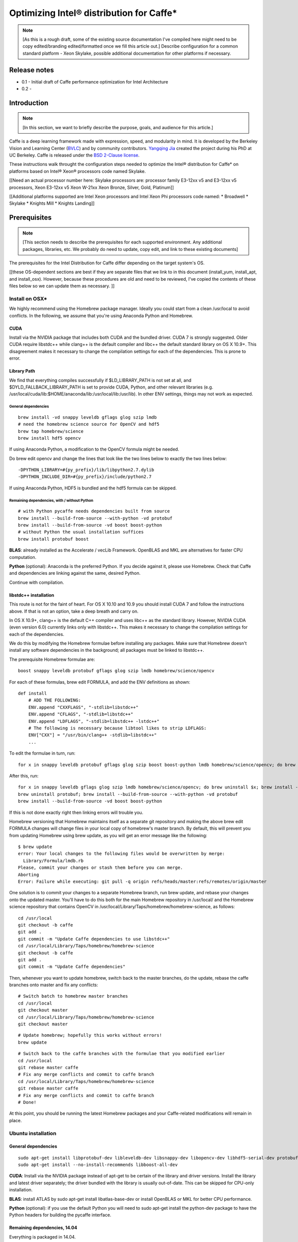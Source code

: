.. _caffe-optimization: 

.. ---------------------------------------------------------------------------
.. Copyright 2017 Intel Corporation
.. Licensed under the Apache License, Version 2.0 (the "License");
.. you may not use this file except in compliance with the License.
.. You may obtain a copy of the License at
..
..      http://www.apache.org/licenses/LICENSE-2.0
..
.. Unless required by applicable law or agreed to in writing, software
.. distributed under the License is distributed on an "AS IS" BASIS,
.. WITHOUT WARRANTIES OR CONDITIONS OF ANY KIND, either express or implied.
.. See the License for the specific language governing permissions and
.. limitations under the License.
.. ---------------------------------------------------------------------------

*****************************************
Optimizing Intel® distribution for Caffe*
*****************************************

.. Note::
   [As this is a rough draft, some of the existing source documentation I've compiled here might need to be copy edited/branding edited/formatted once we fill this article out.]
   Describe configuration for a common standard platform - Xeon Skylake, possible additional documentation for other platforms if necessary. 

Release notes
=============

* 0.1 - Initial draft of Caffe performance optimization for Intel Architecture
* 0.2 - 

Introduction
============

.. Note::
   [In this section, we want to briefly describe the purpose, goals, and audience for this article.]

Caffe is a deep learning framework made with expression, speed, and modularity in mind. It is developed by the Berkeley Vision and Learning Center (`BVLC <http://bvlc.eecs.berkeley.edu/>`_) and by community contributors. `Yangqing Jia <http://daggerfs.com/>`_ created the project during his PhD at UC Berkeley. Caffe is released under the `BSD 2-Clause license <https://github.com/BVLC/caffe/blob/master/LICENSE/>`_.

These instructions walk throught the configuration steps needed to optimize the Intel® distribution for Caffe* on platforms based on Intel® Xeon® processors code named Skylake. 

[[Need an actual processor number here: Skylake processors are: processor family E3-12xx v5 and E3-12xx v5 processors, Xeon E3-12xx v5  Xeon W-21xx Xeon Bronze, Silver, Gold, Platinum]]

[[Additional platforms supported are Intel Xeon processors and Intel Xeon Phi processors code named:
* Broadwell
* Skylake
* Knights Mill
* Knights Landing]]


Prerequisites
=============

.. Note::
   [This section needs to describe the prerequisites for each supported environment. Any additional packages, libraries, etc. We probably do need to update, copy edit, and link to these existing documents]


The prerequisites for the Intel Distribution for Caffe differ depending on the target system's OS. 

[[these OS-dependent sections are best if they are separate files that we link to in this document (install_yum, install_apt, and install_osx). However, because these procedures are old and need to be reviewed, I've copied the contents of these files below so we can update them as necessary. ]]

Install on OSX*
---------------

We highly recommend using the Homebrew package manager. Ideally you could start from a clean /usr/local to avoid conflicts. In the following, we assume that you're using Anaconda Python and Homebrew.

CUDA
^^^^

Install via the NVIDIA package that includes both CUDA and the bundled driver. CUDA 7 is strongly suggested. Older CUDA require libstdc++ while clang++ is the default compiler and libc++ the default standard library on OS X 10.9+. This disagreement makes it necessary to change the compilation settings for each of the dependencies. This is prone to error.

Library Path
^^^^^^^^^^^^

We find that everything compiles successfully if $LD_LIBRARY_PATH is not set at all, and $DYLD_FALLBACK_LIBRARY_PATH is set to provide CUDA, Python, and other relevant libraries (e.g. /usr/local/cuda/lib:$HOME/anaconda/lib:/usr/local/lib:/usr/lib). In other ENV settings, things may not work as expected.

General dependencies
~~~~~~~~~~~~~~~~~~~~

::

  brew install -vd snappy leveldb gflags glog szip lmdb
  # need the homebrew science source for OpenCV and hdf5
  brew tap homebrew/science
  brew install hdf5 opencv

If using Anaconda Python, a modification to the OpenCV formula might be needed. 

Do brew edit opencv and change the lines that look like the two lines below to exactly the two lines below::

  -DPYTHON_LIBRARY=#{py_prefix}/lib/libpython2.7.dylib
  -DPYTHON_INCLUDE_DIR=#{py_prefix}/include/python2.7

If using Anaconda Python, HDF5 is bundled and the hdf5 formula can be skipped.

Remaining dependencies, with / without Python
~~~~~~~~~~~~~~~~~~~~~~~~~~~~~~~~~~~~~~~~~~~~~

::

  # with Python pycaffe needs dependencies built from source
  brew install --build-from-source --with-python -vd protobuf
  brew install --build-from-source -vd boost boost-python
  # without Python the usual installation suffices
  brew install protobuf boost

**BLAS**: already installed as the Accelerate / vecLib Framework. OpenBLAS and MKL are alternatives for faster CPU computation.

**Python** (optional): Anaconda is the preferred Python. If you decide against it, please use Homebrew. Check that Caffe and dependencies are linking against the same, desired Python.

Continue with compilation.


libstdc++ installation
^^^^^^^^^^^^^^^^^^^^^^

This route is not for the faint of heart. For OS X 10.10 and 10.9 you should install CUDA 7 and follow the instructions above. If that is not an option, take a deep breath and carry on.

In OS X 10.9+, clang++ is the default C++ compiler and uses libc++ as the standard library. However, NVIDIA CUDA (even version 6.0) currently links only with libstdc++. This makes it necessary to change the compilation settings for each of the dependencies.

We do this by modifying the Homebrew formulae before installing any packages. Make sure that Homebrew doesn't install any software dependencies in the background; all packages must be linked to libstdc++.

The prerequisite Homebrew formulae are::

  boost snappy leveldb protobuf gflags glog szip lmdb homebrew/science/opencv

For each of these formulas, brew edit FORMULA, and add the ENV definitions as shown::

  def install
      # ADD THE FOLLOWING:
      ENV.append "CXXFLAGS", "-stdlib=libstdc++"
      ENV.append "CFLAGS", "-stdlib=libstdc++"
      ENV.append "LDFLAGS", "-stdlib=libstdc++ -lstdc++"
      # The following is necessary because libtool likes to strip LDFLAGS:
      ENV["CXX"] = "/usr/bin/clang++ -stdlib=libstdc++"
      ...

To edit the formulae in turn, run::

  for x in snappy leveldb protobuf gflags glog szip boost boost-python lmdb homebrew/science/opencv; do brew edit $x; 

After this, run::

  for x in snappy leveldb gflags glog szip lmdb homebrew/science/opencv; do brew uninstall $x; brew install --build-from-source -vd $x; done
  brew uninstall protobuf; brew install --build-from-source --with-python -vd protobuf
  brew install --build-from-source -vd boost boost-python

If this is not done exactly right then linking errors will trouble you.

Homebrew versioning that Homebrew maintains itself as a separate git repository and making the above brew edit FORMULA changes will change files in your local copy of homebrew's master branch. By default, this will prevent you from updating Homebrew using brew update, as you will get an error message like the following::

  $ brew update
  error: Your local changes to the following files would be overwritten by merge:
    Library/Formula/lmdb.rb
  Please, commit your changes or stash them before you can merge.
  Aborting
  Error: Failure while executing: git pull -q origin refs/heads/master:refs/remotes/origin/master

One solution is to commit your changes to a separate Homebrew branch, run brew update, and rebase your changes onto the updated master. You'll have to do this both for the main Homebrew repository in /usr/local/ and the Homebrew science repository that contains OpenCV in /usr/local/Library/Taps/homebrew/homebrew-science, as follows::

  cd /usr/local
  git checkout -b caffe
  git add .
  git commit -m "Update Caffe dependencies to use libstdc++"
  cd /usr/local/Library/Taps/homebrew/homebrew-science
  git checkout -b caffe
  git add .
  git commit -m "Update Caffe dependencies"

Then, whenever you want to update homebrew, switch back to the master branches, do the update, rebase the caffe branches onto master and fix any conflicts::

  # Switch batch to homebrew master branches
  cd /usr/local
  git checkout master
  cd /usr/local/Library/Taps/homebrew/homebrew-science
  git checkout master

::

  # Update homebrew; hopefully this works without errors!
  brew update

::

  # Switch back to the caffe branches with the formulae that you modified earlier
  cd /usr/local
  git rebase master caffe
  # Fix any merge conflicts and commit to caffe branch
  cd /usr/local/Library/Taps/homebrew/homebrew-science
  git rebase master caffe
  # Fix any merge conflicts and commit to caffe branch
  # Done!

At this point, you should be running the latest Homebrew packages and your Caffe-related modifications will remain in place.


Ubuntu installation 
-------------------

General dependencies
^^^^^^^^^^^^^^^^^^^^

::

  sudo apt-get install libprotobuf-dev libleveldb-dev libsnappy-dev libopencv-dev libhdf5-serial-dev protobuf-compiler
  sudo apt-get install --no-install-recommends libboost-all-dev

**CUDA**: Install via the NVIDIA package instead of apt-get to be certain of the library and driver versions. Install the library and latest driver separately; the driver bundled with the library is usually out-of-date. This can be skipped for CPU-only installation.

**BLAS**: install ATLAS by sudo apt-get install libatlas-base-dev or install OpenBLAS or MKL for better CPU performance.

**Python** (optional): if you use the default Python you will need to sudo apt-get install the python-dev package to have the Python headers for building the pycaffe interface.

Remaining dependencies, 14.04
^^^^^^^^^^^^^^^^^^^^^^^^^^^^^

Everything is packaged in 14.04.

::

  sudo apt-get install libgflags-dev libgoogle-glog-dev liblmdb-dev

Remaining dependencies, 12.04
^^^^^^^^^^^^^^^^^^^^^^^^^^^^^

These dependencies need manual installation in 12.04.

::

  # glog
  wget https://google-glog.googlecode.com/files/glog-0.3.3.tar.gz
  tar zxvf glog-0.3.3.tar.gz
  cd glog-0.3.3
  ./configure
  make && make install
  # gflags
  wget https://github.com/schuhschuh/gflags/archive/master.zip
  unzip master.zip
  cd gflags-master
  mkdir build && cd build
  export CXXFLAGS="-fPIC" && cmake .. && make VERBOSE=1
  make && make install
  # lmdb
  git clone https://github.com/LMDB/lmdb
  cd lmdb/libraries/liblmdb
  make && make install

Note that glog does not compile with the most recent gflags version (2.1), so before that is resolved you will need to build with glog first.

Continue with compilation.


RHEL / Fedora / CentOS Installation
-----------------------------------

General dependencies
^^^^^^^^^^^^^^^^^^^^

::

  sudo yum install protobuf-devel leveldb-devel snappy-devel opencv-devel boost-devel hdf5-devel

Remaining dependencies, recent OS
^^^^^^^^^^^^^^^^^^^^^^^^^^^^^^^^^

::

  sudo yum install gflags-devel glog-devel lmdb-devel

Remaining dependencies, if not found
^^^^^^^^^^^^^^^^^^^^^^^^^^^^^^^^^^^^

::

  # glog
  wget https://google-glog.googlecode.com/files/glog-0.3.3.tar.gz
  tar zxvf glog-0.3.3.tar.gz
  cd glog-0.3.3
  ./configure
  make && make install
  # gflags
  wget https://github.com/schuhschuh/gflags/archive/master.zip
  unzip master.zip
  cd gflags-master
  mkdir build && cd build
  export CXXFLAGS="-fPIC" && cmake .. && make VERBOSE=1
  make && make install
  # lmdb
  git clone https://github.com/LMDB/lmdb
  cd lmdb/libraries/liblmdb
  make && make install

Note that glog does not compile with the most recent gflags version (2.1), so before that is resolved you will need to build with glog first.

**CUDA**: Install via the NVIDIA package instead of yum to be certain of the library and driver versions. Install the library and latest driver separately; the driver bundled with the library is usually out-of-date. + CentOS/RHEL/Fedora:

**BLAS**: install ATLAS by sudo yum install atlas-devel or install OpenBLAS or MKL for better CPU performance. For the Makefile build, uncomment and set BLAS_LIB accordingly as ATLAS is usually installed under /usr/lib[64]/atlas).

**Python** (optional): if you use the default Python you will need to sudo yum install the python-devel package to have the Python headers for building the pycaffe wrapper.

Continue with compilation.


Installing Intel MKL-DNN
------------------------

[[This section follows the linked OS-dependent dependencies above. We might want to link out to the MKL-DNN and MKL installation instructions instead of duplicating them here.]]

.. _Note: Intel offers users the choice of using either Intel MKL-DNN for developers looking for an open source performance library for Deep Learning applications, or `Intel MKL <https://software.intel.com/en-us/articles/intel-math-kernel-library-intel-mkl-2017-install-guide/>`_ for developers who want a Intel-proprietary computing math library for applications that require maximum performance.

[[Installing MKL and MKL-DNN, can use either, open or closed source. Include prerequisites from existing documention, compiler, python librarires. MKL-DNN supports desktop and Atom processeors; do not have validaton ATM, but some optimizations are available. Our testing focuses on particular configuration, but MKL DNN does support other platforms as described in MKL DNN documentation. ]]

This section elaborates on the installation information presented on the GitHub repository site by providing detailed, step-by-step instructions for installing and building the Intel MKL-DNN library components. The computer you use will require an Intel® processor supporting Intel® Advanced Vector Extensions 2 (Intel® AVX2). Specifically, Intel MKL-DNN is optimized for Intel® Xeon® processors and Intel® Xeon Phi™ processors.

GitHub indicates the software was validated on RedHat* Enterprise Linux* 7; however, the information presented in this tutorial was developed on a system running Ubuntu* 16.04.

Install Dependencies
^^^^^^^^^^^^^^^^^^^^

Intel MKL-DNN has the following dependencies:

    CMake* – a cross-platform tool used to build, test, and package software.
    Doxygen* – a tool for generating documentation from annotated source code.

If these software tools are not already set up on your computer you can install them with the following commands::

  sudo apt install cmake
  sudo apt install doxygen

Download and Build the Source Code
^^^^^^^^^^^^^^^^^^^^^^^^^^^^^^^^^^

Clone the Intel MKL-DNN library from the GitHub repository by opening a terminal and typing the following command::

  git clone https://github.com/01org/mkl-dnn.git

Note: if Git* is not already set up on your computer you can install it by typing the following::

  sudo apt install git

Once the installation has completed you will find a directory named *mkl-dnn* in the Home directory. Navigate to this directory by typing::

  cd mkl-dnn

As explained on the GitHub repository site, Intel MKL-DNN uses the optimized general matrix to matrix multiplication (GEMM) function from Intel MKL. The library supporting this function is also included in the repository and can be downloaded by running the prepare_mkl.sh script located in the scripts directory::

  cd scripts && ./prepare_mkl.sh && cd ..

This script creates a directory named external and then downloads and extracts the library files to a directory named mkl-dnn/external/mklml_lnx*.

Execute the next command from the mkl-dnn directory. This command creates a subdirectory named *build* and then runs CMake and Make to generate the build system::

  mkdir -p build && cd build && cmake .. && make

Use the automated script to install additional libraries, list folders etc.
Other frameworks will require more description.

Include all relevent information here instead of in links. 


Building for Intel® Architecture
================================

[[Check with Caffe team to verify this procedure. Boost and GEM isn't optimized; works best with MKL and MKLDNN. Frank y zhang and Daisy Deng to find out how to buildng  MKL and MKL-DNN]]

.. Note::
   [This section should be after prerequisites. 
   Prerequisites
   Build
   Configure
   Run
   Optimize
   Examples
   ]

https://github.com/intel/caffe/blob/master/docs/release_notes.md#Building

This version of Caffe is optimized for Intel® Xeon processors and Intel® Xeon Phi™ processors. To achieve the best performance results on Intel Architecture we recommend building Intel® Distribution of Caffe* with Intel® MKL and enabling OpenMP support. This Caffe version is seflcontained. This means that newest version of Intel MKL will be downloaded and installed during compilation of Intel® Distribution of Caffe*.

Set ``BLAS := mkl`` in ``Makefile.config``

If you don't need GPU optimizations, ``CPU_ONLY := 1 flag`` in ``Makefile.config`` to configure and build Intel® Distribution of Caffe* without CUDA.

[Intel MKL 2017] introduces optimized Deep Neural Network (DNN) performance primitives that allow to accelerate the most popular image recognition topologies. Intel® Distribution of Caffe* can take advantage of these primitives and get significantly better performance results compared to the previous versions of Intel MKL. There are two ways to take advantage of the new primitives:

* Set layer engine to ``MKL2017`` in prototxt file (model). Only this specific layer will be accelerated with new primitives.
* Use ``-engine = MKL2017`` in command line as an option during execution of caffe (training, scoring, benchmark)


.. Note::
   {DO WE NEED TO INCLUDE INSTRUCTIONS ON BUILDING FOR GPU?}

Compilation
===========

Caffe can be compiled with either Make or CMake. Make is officially supported while CMake is supported by the community. Build procedure is the same as on bvlc-caffe-master branch. When OpenMP is available will be used automatically.

Compilation with Make
---------------------

Configure the build by copying and modifying the example Makefile.config for your setup. The defaults should work, but uncomment the relevant lines if using Anaconda Python.

::

  cp Makefile.config.example Makefile.config
  # Adjust Makefile.config (for example, if using Anaconda Python, or if cuDNN is desired)

::

  make all
  make test
  make runtest

For CPU & GPU accelerated Caffe, no changes are needed.
For cuDNN acceleration using NVIDIA's proprietary cuDNN software, uncomment the USE_CUDNN := 1 switch in Makefile.config. cuDNN is sometimes but not always faster than Caffe's GPU acceleration.
For CPU-only Caffe, uncomment CPU_ONLY := 1 in Makefile.config.

To compile the Python and MATLAB wrappers do make pycaffe and make matcaffe respectively. Be sure to set your MATLAB and Python paths in Makefile.config first!

**Distribution**: run make distribute to create a distribute directory with all the Caffe headers, compiled libraries, binaries, etc. needed for distribution to other machines.

**Speed**: for a faster build, compile in parallel by doing make all -j8 where 8 is the number of parallel threads for compilation (a good choice for the number of threads is the number of cores in your machine).

Now that you have installed Caffe, check out the MNIST tutorial and the reference ImageNet model tutorial.


Compilation with CMake
----------------------

In lieu of manually editing Makefile.config to configure the build, Caffe offers an unofficial CMake build thanks to @Nerei, @akosiorek, and other members of the community. It requires CMake version >= 2.8.7. The basic steps are as follows::

  mkdir build
  cd build
  cmake ..
  make all
  make install
  make runtest

See `PR#1667 <https://github.com/BVLC/caffe/pull/1667/>`_ for options and details.


Building with the Intel Compiler
--------------------------------

.. Note::
   [Please confirm that these steps are complete and accurate as of the most current versions of Caffe and Nervana.]

Builing the caffe with Intel Compiler allows you to take full advantage of the Intel(R) processor. This is a step-by-step tutorial for building Intel caffe with MKLDNN library.

1. Building Boost library.

    Download the boost from offical page and unzip it.
    Execute the following commands step by step.::

        Run source <compiler root>/bin/compilervars.sh {ia32 OR intel64} or source <compiler root>/bin/compilervars.csh {ia32 OR intel64}
        cd <boost root>
        ./bootstrap.sh
        ./b2 install --prefix=<Boost.Build install dir>
    
    For 32-bit::

        ./b2 --build-dir=<Boost object directory> toolset=intel stage

    For 64-bit::

        ./b2 --build-dir=<Boost object directory> address-model=64 toolset=intel stage

2. Update Caffe's code for Intel Compiler supporting.

    We need to add the -xHost flag to the compiler flag settings for better performance on Intel(R) processor:

        * Added the ``-xHost`` to the variable ``CXX_HARDENING_FLAGS`` on line 373 of ``/path/to/caffe/Makefile``.
        * Added the ``-xHost`` to the variable ``COMMON_FLAGS`` on line 428 of ``/path/to/caffe/Makefile``
        * Modified the line 46 and 53 to ``$(eval CXXFLAGS += -DMKLDNN_SUPPORTED -xHost)`` of ``/path/to/caffe/Makefile.mkldnn``

3. Build caffe:

    * cd to ``/path/to/caffe`` and create the Makefile.config from the Makefile.config.example.
    * Set the variable ``CUSTOM_CXX`` to ``/path/to/icpc.`` For example: ``CUSTOM_CXX := /opt/intel/compilers_and_libraries/linux/bin/intel64/icpc``
    * Set the variable ``BOOST_ROOT`` to ``/path/to/unzipped_boost_root.`` For example: ``BOOST_ROOT := /home/user/boost_1_64_0``
    * Run ``make all -j$(nproc)`` to build the caffe.


Configuration
=============

.. Note::
   [Please confirm the instructions below are correct and complete.]

To achieve the best performance with the Intel® Distribution for Caffe* on Intel processors please apply the following recommendations:

Hardware / BIOS configuration
-----------------------------

* Make sure that your hardware configurations includes fast SSD (M.2) drive. If during  trainings/scoring you will observe in logs "waiting for data"
  * You should install better SSD or reduce batchsize.
* With Intel Xeon Phi™ product family:
    * Enter BIOS (MCDRAM section) and set MCDRAM mode as cache
    *  Enable Hyper-treading (HT) on your platform - those setting can be found in BIOS (CPU  section).
* Optimize hardware in BIOS: 
    * set CPU max frequency
    * set 100% fan speed
    * check cooling system
* For multinode Intel Xeon Phi™ product family over Intel® Omni-Path Architecture use:
    * Processor C6 = Enabled
    * Snoop Holdoff Count = 9
    * Intel Turbo Boost Technology = Enabled
    * Uncore settings: Cluster Mode: All2All

Software / OS configuration
---------------------------

With Intel Xeon Phi™ product family:

* It is recommended to use Linux Centos 7.2 or newer.
* It is recommended to use newest XPPSL software for Intel Xeon Phi™ product family. 
    * https://software.intel.com/en-us/articles/xeon-phi-software#downloads
    * https://software.intel.com/en-us/articles/xeon-phi-software#downloads

* For multinode Intel Xeon Phi™ product family over Intel® Omni-Path Architecture use:
    * irqbalance needs to be installed and configured with --hintpolicy=exact option
    * CPU frequency needs to be set via intel_pstate driver::

          echo 100 > /sys/devices/system/cpu/intel_pstate/min_perf_pct
          echo 0 > /sys/devices/system/cpu/intel_pstate/no_turbo
          cpupower frequency-set -g performance```

Make sure that there are no unnecessary processes during training and scoring. Intel® Distribution of Caffe* is using all available resources and other processes (like monitoring tools, java processes, network traffic etc.) might impact performance.

We recommend to compile Intel® Distribution of Caffe* with gcc 4.8.5 (or newer)

We recommend to compile Intel® Distribution of Caffe* with makefile.configuration set to::

    CPU_ONLY := 1
    USE_MKL2017_AS_DEFAULT_ENGINE := 1
    BLAS := mkl

Intel® Distribution of Caffe / Hyper-Parameters configuration*
--------------------------------------------------------------

[These are examples. Say that you can find examples in models/IA-optimized-models folder, don't duplicate that information here. Links here, remove text from this section]

We provide two sets of prototxt files with Hyper-Parameters and network topologies. In default set you will find standard topologies and their configuration used by community. In BKM (Best Know Method) you will find our internaly developed solution optimized for Intel MKL2017 and Intel CPU.

When running performance and trainings - we recommend to start working with default sets to establish baseline.

Use LMDB data layer (Using ‘Images’ layer as data source will result in suboptimal performance). Our recommendation is to use 95% compression ratio for LMDB, or to achieve maximum theoretical performance - don't use any data layer.

Change batchsize in prototxt files. On some configurations higher batchsize will leads to better results.

Current implementation uses OpenMP threads. By default the number of OpenMP threads is set to the number of CPU cores. Each one thread is bound to a single core to achieve best performance results. It is however possible to use own configuration by providing right one through OpenMP environmental variables like KMP_AFFINITY, OMP_NUM_THREADS or GOMP_CPU_AFFINITY. For Intel Xeon Phi™ product family single-node we recommend to use OMP_NUM_THREADS = numer_of_corres-2.

[remove]
Our Recommended rules for setting Hyper Parameters for googlenet v1::

    Batch_per_node <=128

Learning Rate (LR) for total_batch: ``LR=0.07-0.08 for 1024 / LR=0.03 for 256 / LR=0.005 for 32`` (and you can rescale it for any total batch).

``Number_of_iterations * number_of_nodes * batch_per_node = 32 * 2.400.000`` (If you wish to achieve slightly better accuracy use ``32 * 2.400.000 * 1.2``)

Our multinode configuration for 8 nodes::

    batch_size_per_node = 128
    base_lr: 0.07
    max_iter: 75000
    lr_policy: "poly"
    power: 0.5
    momentum: 0.9
    weight_decay: 0.0002
    solver_mode: CPU

It is possible to speed-up training by Convolution weights initialization with Gabor Filters

Intel distribution of Caffe Benchmark Intel distribution of Caffe allow user to easly benchmark any topology and check their perofmrance. To run it just enter the command::

    caffe time --model=[path_path_to_prtotxt_file_with_model] -iterations [number_of_iterations]

,/remove]

Additional topologies
---------------------

.. Note::
   [I added this section as well as the General performance messages and Common issues sections in case we need additional description. We can remove/change/add these section according to your expertise]


General performance messages
----------------------------

Contact Caffe team

[MORE INFO?]

Common issues
-------------

Contact Caffe team for more info here. 
[MORE INFO?]



Example
=======

.. Note::
   [Please confirm this example is still relevent and complete. Point to models folder. Add sections on How to Train, How to do Inference, How to run benchmarks. Include CLI commands and execution results for examples in each section. Command below is to benchmark. Need similar sections for each framework. Also section for how to train on multinode. Caffe wiki has good documentation for this section. ]

::

  ./build/tools/caffe time --model=models/bvlc_googlenet/train_val.prototxt -iterations 100

To achieve results in images/s follow find last section in the log:

Average Forward pass: xxx ms. Average Backward pass: xxx ms. Average Forward-Backward: xxx ms.

and use equation::

  [Images/s] = batchsize * 1000 / Average Forward-Backward [ms]

Training
--------

Training and Resuming
^^^^^^^^^^^^^^^^^^^^^

In caffe, during training files defining the state of the network will be output: .caffemodel and .solverstate. These two files define the current state of the network at a given iteration, and with this information we are able to continue training our network in the case of a hiccup, pause for diagnosis, or a system crash.
Training

To begin training, we simply need to call the caffe binary and supply a solver::

  caffe train -solver solver.prototxt
  Stopping

Number of Iterations Limit
^^^^^^^^^^^^^^^^^^^^^^^^^^

We can have our network stop after a specified number of iterations with a parameter in the solver.prototxt named max_iter.

For example, we can specify that we would like our network to stop after 60,000 iteration, thus we set the parameter accordingly: max_iter: 600000.
Manually Stopping

It is possible to manually stop a network from training by pressing the Ctrl+C key combination. When the stop signal is sent, the network will halt the forward and backwards pass, and output the current state of the network in a .caffemodel and .solverstate titled with the current iteration number.
Resuming

When a network as stopped training, either due to manual halting or by reaching the maximum iterations, we may continue training our network by telling caffe to train from where we left off. This is as simple as supplying the snapshot flag with the current .solverstate file. For example::

  caffe train -solver solver.prototxt -snapshot train_190000.solverstate

In this case we will continue training from iteration 190000.


Guide to multi-node training with Intel® Distribution of Caffe*
---------------------------------------------------------------

This is an introduction to multi-node training with Intel® Distribution of Caffe* framework. All other pages related to multi-node in this wiki are supplementary and they are referred to in this guide. By the end of it, you should understand how multi-node training was implemented in Intel® Distribution of Caffe* and be able to train any topology yourself on a simple cluster. Basic knowledge of BVLC Caffe usage might be necessary to understand it fully. Also be sure to check out the performance optimization guidelines.
Introduction

To make the practical part of this guide more comprehensible, the instructions assume you have configured from scratch a cluster comprising 4 nodes. You will learn how to configure such a cluster, how to compile Intel® Distribution of Caffe*, how to run a training of a particular model, and how to verify the network actually have trained.
How it works

In case you are not interested in how multi-node in Intel® Distribution of Caffe* works and just want to run the training, please skip to the practical part chapter of this Wiki.

Intel® Distribution of Caffe* is designed for both single-node and multi-node operation. Here, the multi-node part is explained.

There are two general approaches to parallelization. Data parallelism and model parallelism. The approach used in Intel® Distribution of Caffe* is the data parallelism.

Data parallelism
^^^^^^^^^^^^^^^^

The data parallelization technique runs training on different batches of data on each of the nodes. The data is split among all nodes but the same model is used. It means that the total batch size in a single iteration is equal to the sum of individual batch sizes of all nodes. For example a network is trained on 8 nodes. All of them have batch size of 128. The (total) batch size in a single iteration of the Stochastic Gradient Descent algorithm is 8*128=1024.

Intel® Distribution of Caffe* with MLSL offers two approaches for multi-node training:

    Default - Caffe does Allreduce operation for gradients and then each node is doing SGD locally, followed by Allgather for weights increments.
    Distributed weights update - Caffe does Reduce-Scatter operation for gradients, then each node is doing SGD locally, followed by Allgather for weights increments.

Distribution of data
^^^^^^^^^^^^^^^^^^^^

One approach is to divide your training data set into disjoint subsets of roughly equal size. Distribute each subset into each node used for training. Run the multinode training with data layer prepared accordingly, which means either preparing separate proto configurations or placing each subset in exactly the same path for each node.

An easier approach is to simply distribute the full data set on all nodes and configure data layer to draw different subset on each node. Remember to set ``shuffle:true`` for the training phase in prototxt. Since each node has its own unique randomizing seed, it will effectively draw unique image subset.
Communication

Intel® Distribution of Caffe* is utilizing Intel® Machine Learning Scaling Library (MLSL) which provides communication primitives for data parallelism and model parallelism, communication patterns for SGD and its variants (AdaGrad, Momentum, etc), distributed weight update. It is optimized for Intel® Xeon® and Intel® Xeon Phi (TM) processors and supports Intel® Omni-Path Architecture, Infiniband and Ethernet. Refer to MLSL Wiki or "MLSL Developer Guide and Reference" for more details on the library.

Snapshots
^^^^^^^^^

Snapshots are saved only by the node hosting the root process (rank number 0). In order to resume training from a snapshot the file has to be populated across all nodes participating in a training.

Test phase during training
^^^^^^^^^^^^^^^^^^^^^^^^^^

If test phase is enabled in the solver’s protobuf file all the nodes are carrying out the tests and results are aggregated by Allreduce operation. The validation set needs to be present on every machine which have test phase specified in solver protobuf file. This is important because when you want to use the same solver file on all machines instead of working with multiple protobuf files you need to remember about that.

Configuring Cluster for Intel® Distribution of Caffe*
^^^^^^^^^^^^^^^^^^^^^^^^^^^^^^^^^^^^^^^^^^^^^^^^^^^^^

This chapter explains how to configure a cluster, and what components to install in order to build Intel® Distribution of Caffe* to start distributed training using Intel® Machine Learning Scaling Library.

Hardware and software configuration
^^^^^^^^^^^^^^^^^^^^^^^^^^^^^^^^^^^

Hardware assumptions for this guide: 4 machines with IP addresses in the range from 192.161.32.1 to 192.161.32.4 up the cluster Start from fresh installation of CentOS 7.2 64-bit. The OS image can be downloaded free of charge from the official website. Minimal ISO is enough. You should install the OS on each node (all 4 in our example). Next upgrade to the latest version of packages (do it on each node)::

  # yum upgrade

TIP: You can also execute yum -y upgrade to suppress the prompt asking for confirmation of the operation (unattended upgrade).
Preparing the system

Before installing Intel® Distribution of Caffe* you need to install prerequisites. Start by choosing the master machine (e.g. 192.161.32.1 in our example).

On each machine install “Extra Packages for Enterprise Linux”::

  # yum install epel-release
  # yum clean all

On master machine install "Development Tools" and ansible::

  # yum groupinstall "Development Tools"
  # yum install ansible

Configuring ansible and ssh
^^^^^^^^^^^^^^^^^^^^^^^^^^^

Configure ansible's inventory on master machine by adding sections ourmaster and ourcluster in /etc/ansible/ hosts and fill in slave IPs::

  [ourmaster]
  192.161.31.1
  [ourcluster]
  192.161.32.[2:4]

On each slave machine configure SSH authentication using master machine’s public key, so that you can log in with ssh without a password. Generate RSA key on master machine::

  $ ssh-keygen -t rsa

And copy the public part of the key to slave machines::

  $ ssh-copy-id -i ~/.ssh/id_rsa.pub 192.161.32.2
  $ ssh-copy-id -i ~/.ssh/id_rsa.pub 192.161.32.3
  $ ssh-copy-id -i ~/.ssh/id_rsa.pub 192.161.32.4

Verify ansible works by running ping command from master machine. The slave machines should respond.::

  $ ansible ourcluster -m ping

Example output::

  192.168.31.2 | SUCCESS => {
      “changed“: false,
      “ping“: “pong“
  }
  192.168.31.3 | SUCCESS => {
      “changed“: false,
      “ping“: “pong“
  }
  192.168.31.4 | SUCCESS => {
      “changed“: false,
      “ping“: “pong“
  }

Master machine can also ping itself by ansible ourmaster -m ping and entire inventory by ansible all -m ping.

Installing tools
^^^^^^^^^^^^^^^^

On master machine use ansible to install packages listed by running the command below for the entire cluster.

::

  # ansible all -m shell -a 'yum -y install python-devel boost boost-devel cmake numpy \
  numpy-devel gflags gflags-devel glog glog-devel protobuf protobuf-devel hdf5 \
  hdf5-devel lmdb lmdb-devel leveldb leveldb-devel snappy-devel opencv opencv-devel'

Optionally you can install additional system tools you may find useful.

::

  # ansible all -m shell -a 'yum install -y mc cpuinfo htop tmux screen iftop iperf \
  vim wget'

You might be required to turn off the firewall on each node (refer to Firewalls and MPI for more information), too.

::

  # ansible all -m shell -a 'systemctl stop firewalld.service'

The cluster is ready to deploy binaries of Intel® Distribution of Caffe*. Let’s build it now.


Building Intel® Distribution of Caffe*
--------------------------------------

This chapter explains how to build Intel® Distribution of Caffe* for multi-node (distributed) training of neural networks.
Installing Intel® Machine Learning Scaling Library

Download the MLSL 2017 Update 1 Preview release package to master machine. Use ansible to populate installation package to the remaining cluster nodes.

::

  # ansible ourcluster -m synchronize -a \
  'src=~/intel-mlsl-devel-64-2017.1-016.x86_64.rpm dest=~/'

Install MLSL on each node in the cluster.

::

  # ansible all -m shell -a 'rpm -i ~/intel-mlsl-devel-64-2017.1-016.x86_64.rpm'

Getting Intel® Distribution of Caffe* Source Code
^^^^^^^^^^^^^^^^^^^^^^^^^^^^^^^^^^^^^^^^^^^^^^^^^

On master machine execute the following git command in order to obtain the latest snapshot of Intel® Distribution of Caffe* including multi-node support for distributed training.

::

  $ git clone https://github.com/intel/caffe.git intelcaffe

Preparing Environment before the Build
^^^^^^^^^^^^^^^^^^^^^^^^^^^^^^^^^^^^^^

Configure Intel® Machine Learning Scaling Library for the build.

::

  $ source /opt/intel/mlsl_2017.1.016/intel64/bin/mlslvars.sh

.. Note::
   Build of Intel® Distribution of Caffe* will trigger Intel® Math Kernel Library for Machine Learning (MKLML) to be downloaded to the *intelcaffe/external/mkl/* directory and automatically configured.

Building from Makefile
----------------------

This section covers only the portion required to build Intel® Distribution of Caffe* with multi-node support using Makefile. Please refer to Caffe documentation for general information on how to build Caffe using Makefile.

Start by changing work directory to the location where Intel® Distribution of Caffe* repository have been downloaded (e.g. ~/intelcaffe).

::

  $ cd ~/intelcaffe

Make a copy of Makefile.config.example, and name it ``Makefile.config``::

  $ cp Makefile.config.example Makefile.config

Open Makefile.config in your favorite editor and uncomment the ``USE_MLSL`` variable.

::

  # Intel(r) Machine Learning Scaling Library (uncomment to build with MLSL)
  USE_MLSL := 1

Execute make command to build Intel® Distribution of Caffe* with multi-node support.

:: 

  $ make -j <number_of_physical_cores> -k

Building from CMake
-------------------

This section covers only the portion required to build Intel® Distribution of Caffe* with multi-node support using CMake. Please refer to Caffe documentation for general information on how to build Caffe using CMake. Start by changing work directory to the location where Intel® Distribution of Caffe* repository have been downloaded (e.g. ~/intelcaffe).

::

  $ cd ~/intelcaffe

Create build directory and change work directory to build directory.

::

  $ mkdir build
  $ cd build

Execute the following CMake command in order to prepare the build

::

  $ cmake .. -DBLAS=mkl -DUSE_MLSL=1 -DCPU_ONLY=1

Execute make command to build Intel® Distribution of Caffe* with multi-node support.

::

  $ make -j <number_of_physical_cores> -k
  $ cd ..

Populating Caffe Binaries across Cluster Nodes
^^^^^^^^^^^^^^^^^^^^^^^^^^^^^^^^^^^^^^^^^^^^^^

After successful build synchronize intelcaffe directories on the slave machines.

::

  $ ansible ourcluster -m synchronize -a ‘src=~/intelcaffe dest=~/’

Running Multi-node Training with Intel® Distribution of Caffe*
==============================================================

Instructions on how to train CIFAR10 and GoogLeNet are explained in more details in Multi-node CIFAR10 tutorial and Multi-node GoogLeNet tutorial. It is recommended to do CIFAR10 tutorial before you proceed. Here, the GoogLeNet will be trained on 4 node cluster. If you want to learn more about GoogLeNet training see the tutorial mentioned above as well.

Before you can train anything you need to prepare the dataset. It is assumed that you have already downloaded the ImageNet training and validation datasets, and they are stored on each node in /home/data/imagenet/train directory for training set and /home/data/imagenet/val for validation set. For details you can look at the Data Preparation section of BVLC Caffe examples at http://caffe.berkeleyvision.org/gathered/examples/imagenet.html. You can use your own data sets as well.

Next step is to create machine file ~/mpd.hosts on master node for controlling the placement of MPI process across the machines::

  192.161.32.1
  192.161.32.2
  192.161.32.3
  192.161.32.4

Update your model file models/bvlc_googlenet/train_val_client.prototxt::

 name: "GoogleNet"
 layer {
   name: "data"
   type: "ImageData"
   top: "data"
   top: "label"
   include {
   phase: TRAIN
   }
   transform_param {
   mirror: true
   crop_size: 224
   mean_value: 104
   mean_value: 117
   mean_value: 123
   }
   image_data_param {
   source: "/home/data/train.txt"
   batch_size: 256
   shuffle: true
   }
 }
 layer {
 name: "data"
 type: "ImageData"
 top: "data"
 top: "label"
 include {
 phase: TEST
   }
   transform_param {
   crop_size: 224
   mean_value: 104
   mean_value: 117
   mean_value: 123
   }
   image_data_param {
   source: "/home/data/val.txt"
   batch_size: 50
   new_width: 256
   new_height: 256
   }
 }

Synchronize the intelcaffe directories, change your working directory to intelcaffe and start the training process with the following command::

  $ mpirun -n 4 -ppn 1 -machinefile ~/mpd.hosts ./build/tools/caffe train \
  --solver=models/bvlc_googlenet/solver_client.prototxt --engine=MKL2017 2>&1 | tee -i ~/intelcaffe/multinode_train.out

Log from the training process will be written to multinode_train.out file.

Test the trained network
------------------------

When the training is finished, you can test how your network has trained with the following command::

  $ ./build/tools/caffe test --model=models/bvlc_googlenet/train_val_client.prototxt 
  --weights=multinode_googlenet_iter_100000.caffemodel --iterations=1000

Look at the bottom lines of output from the above command which contains loss3/top-1 and loss3/top-5. The values should be around ``loss3/top-1 = 0.69`` and ``loss3/top-5 = 0.886``.

For more information about caffe test visit Caffe interfaces website at http://caffe.berkeleyvision.org/tutorial/interfaces.html.


Testing and Inference
---------------------

Testing also known as inference, classification, or scoring can be done in Python or using the native C++ utility that ships with Caffe. To classify an image (or signal) or set of images the following is needed::

    Image(s)
    Network architecture
    Network weights

Testing using the native C++ utility is less flexible, and using Python is preferred. The protoxt file with the model should have phase: TEST in the data layer with the testing dataset in order to test the model.

::

 /path/to/caffe/build/tools/caffe test -model /path/to/train_val.prototxt 
 - weights /path/to/trained_model.caffemodel -iterations <num_iter>

This example was adapted from this blog. To classify an image using a pretrained model, first download the pretrained model:

::

  ./scripts/download_model_binary.py models/bvlc_reference_caffenet

Next, download the dataset (ILSVRC 2012 in this example) labels (also called the synset file) which is required in order to map a prediction to the name of the class:

::

  ./data/ilsvrc12/get_ilsvrc_aux.sh

Then classify an image:

::

   ./build/examples/cpp_classification/classification.bin 
   models/bvlc_reference_caffenet/deploy.prototxt 
   models/bvlc_reference_caffenet/bvlc_reference_caffenet.caffemodel 
   data/ilsvrc12/imagenet_mean.binaryproto 
   data/ilsvrc12/synset_words.txt 
   examples/images/cat.jpg

The output should look like this:

::

  ---------- Prediction for examples/images/cat.jpg ----------
  0.3134 - "n02123045 tabby, tabby cat"
  0.2380 - "n02123159 tiger cat"
  0.1235 - "n02124075 Egyptian cat"
  0.1003 - "n02119022 red fox, Vulpes vulpes"
  0.0715 - "n02127052 lynx, catamount"


Benchmarks
==========

The Caffe Time 2.0 tool allows you to measure various performance indicators.

To use it you need to compile with compile with the ``–D PERFORMANCE_MONITORING=1`` flag. For example::
 
  rm -fr build && mkdir build && cd build && export MKLDNNROOT="" && export MKLROOT=/opt/mklml_lnx_2017.0.2.20170110/ && cmake .. -DCPU_ONLY=ON -DUSE_MKL2017_AS_DEFAULT_ENGINE=ON -DPERFORMANCE_MONITORING=ON && make all -j && cd ..

Caffe has benchmark tool built in, its called caffe time. You can run it for example using below command::

  ./build/tools/caffe time -model=models/default_googlenet_v2/train_val.prototxt

We created our own tool (caffe time 2.0) to make more precise measurements. To enable more thorough benchmark you need to compile caffe with the ``PERFORMANCE_MONITORING`` flag set and then run training. For example::

  ./build/tools/caffe train -solver=models/default_googlenet_v2/solver.prototxt

After training output from our performance monitor will appear at the end of the output. It provides info about how much time in nanoseconds was spend on operations in each layer. It returns average time, minimum, maximum. There are two kinds of columns with suffix total and proc. Data in proc columns show how much time was spend on calculations, total also includes time for writing/reading, lags etc

If you want to check how it is done in the code, take a look at performance.hpp header file in caffe/include/caffe/util/performance.hpp. The most important are functions defined at the top PERFORMANCE_CREATE_MONITOR, PERFORMANCE_INIT_MONITOR, PERFORMANCE_MEASUREMENT_BEGIN, PERFORMANCE_MEASUREMENT_END_STATIC. (Static function is a performance tweak so that we decrease calls to getEventIdByName where we know that name won't change. For example - mkl_conversion) Also notice class Measurement which is implemented as a sort of stack. It is for that there are some measurements nested in other measurements, ie. in MKL layers. For example in src/caffe/mkl_memory.cpp you can see in line 198 (call to PERFORMANCE_MEASUREMENT_BEGIN) and line 200 (call to PERFORMANCE_MEASUREMENT_END_STATIC)



Additional resources
====================

.. Note::
   [This section is for any additional links/information that users might find relevent/helpful. The more information we can provide, the better.]

https://github.com/intel/caffe/tree/master/models/intel_optimized_models